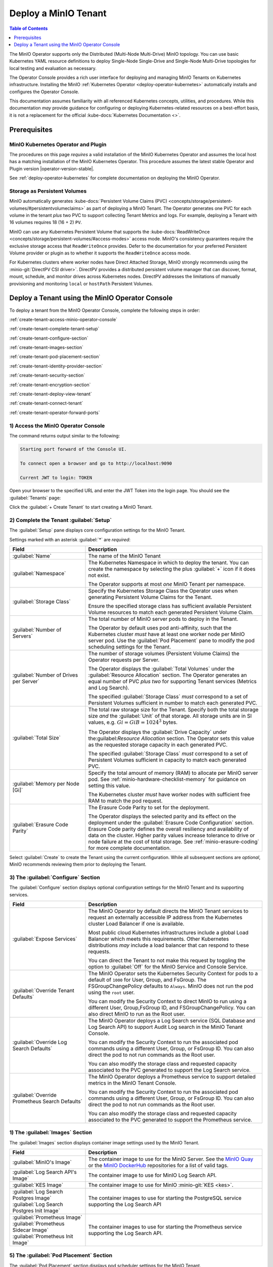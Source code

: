 .. The following label handles links from content to distributed MinIO in K8s context
.. _deploy-minio-distributed:

.. Redirect all references to tenant topologies here

.. _minio-snsd:
.. _minio-snmd:
.. _minio-mnmd:

.. _minio-k8s-deploy-minio-tenant:

=====================
Deploy a MinIO Tenant
=====================

.. default-domain:: minio

.. contents:: Table of Contents
   :local:
   :depth: 1

.. cond:: openshift

   This procedure documents deploying a MinIO Tenant through OpenShift 4.7+ using the OpenShift Web Console and the MinIO Kubernetes Operator.

.. cond:: k8s and not openshift

   This procedure documents deploying a MinIO Tenant onto a stock Kubernetes cluster using the MinIO Operator Console.

.. image:: /images/k8s/operator-dashboard.png
   :align: center
   :width: 70%
   :class: no-scaled-link
   :alt: MinIO Operator Console

The MinIO Operator supports only the Distributed (Multi-Node Multi-Drive) MinIO topology.
You can use basic Kubernetes YAML resource definitions to deploy Single-Node Single-Drive and Single-Node Multi-Drive topologies for local testing and evaluation as necessary.

The Operator Console provides a rich user interface for deploying and managing MinIO Tenants on Kubernetes infrastructure. 
Installing the MinIO :ref:`Kubernetes Operator <deploy-operator-kubernetes>` automatically installs and configures the Operator Console.

This documentation assumes familiarity with all referenced Kubernetes concepts, utilities, and procedures. 
While this documentation *may* provide guidance for configuring or deploying Kubernetes-related resources on a best-effort basis, it is not a replacement for the official :kube-docs:`Kubernetes Documentation <>`.

.. _deploy-minio-distributed-prereqs-storage:

Prerequisites
-------------

MinIO Kubernetes Operator and Plugin
~~~~~~~~~~~~~~~~~~~~~~~~~~~~~~~~~~~~

The procedures on this page *requires* a valid installation of the MinIO
Kubernetes Operator and assumes the local host has a matching installation of
the MinIO Kubernetes Operator. This procedure assumes the latest stable Operator
and Plugin version |operator-version-stable|.

See :ref:`deploy-operator-kubernetes` for complete documentation on deploying the MinIO Operator.

.. cond:: k8s and not openshift

   .. include:: /includes/k8s/install-minio-kubectl-plugin.rst

.. cond:: openshift

   .. include:: /includes/openshift/install-minio-kubectl-plugin.rst

.. cond:: k8s and not openshift

   Kubernetes Version 1.19.0
   ~~~~~~~~~~~~~~~~~~~~~~~~~

   Starting with v4.0.0, the MinIO Operator requires Kubernetes 1.19.0 and later.
   The Kubernetes infrastructure *and* the ``kubectl`` CLI tool must have the same version of 1.19.0+.

   This procedure assumes the host machine has ``kubectl`` installed and configured with access to the target Kubernetes cluster. 
   The host machine *must* have access to a web browser application.

.. cond:: openshift

   OpenShift 4.7+ and ``oc`` CLI Tool
   ~~~~~~~~~~~~~~~~~~~~~~~~~~~~~~~~~~

   This procedure assumes installation of the MinIO Operator using the OpenShift 4.7+ and the OpenShift OperatorHub.

   This procedure assumes your local machine has the OpenShift ``oc`` CLI tool installed and configured for access to the OpenShift Cluster.
   :openshift-docs:`Download and Install <cli_reference/openshift_cli/getting-started-cli.html>` the OpenShift :abbr:`CLI (command-line interface)` ``oc`` for use in this procedure.

   See :ref:`deploy-operator-openshift` for more complete instructions.

.. cond:: openshift

   Check Security Context Constraints
   ~~~~~~~~~~~~~~~~~~~~~~~~~~~~~~~~~~

   The MinIO Operator deploys pods using the following default :kube-docs:`Security Context <tasks/configure-pod-container/security-context/>` per pod:

   .. code-block:: yaml
      :class: copyable

      securityContext:
        runAsUser: 1000
        runAsGroup: 1000
        runAsNonRoot: true
        fsGroup: 1000

   Certain OpenShift :openshift-docs:`Security Context Constraints </authentication/managing-security-context-constraints.html>` limit the allowed UID or GID for a pod such that MinIO cannot deploy the Tenant successfully. 
   Ensure that the Project in which the Operator deploys the Tenant has sufficient SCC settings that allow the default pod security context. 
   You can alternatively modify the tenant security context settings during deployment.

   The following command returns the optimal value for the securityContext: 

   .. code-block:: shell
      :class: copyable

      oc get namespace <namespace> \
      -o=jsonpath='{.metadata.annotations.openshift\.io/sa\.scc\.supplemental-groups}{"\n"}'

   The command returns output similar to the following:
   
   .. code-block:: shell

      1056560000/10000

   Take note of this value before the slash for use in this procedure.

Storage as Persistent Volumes
~~~~~~~~~~~~~~~~~~~~~~~~~~~~~

MinIO automatically generates :kube-docs:`Persistent Volume Claims (PVC) <concepts/storage/persistent-volumes/#persistentvolumeclaims>` as part of deploying a MinIO Tenant. 
The Operator generates one PVC for each volume in the tenant *plus* two PVC to support collecting Tenant Metrics and logs. 
For example, deploying a Tenant with 16 volumes requires 18 (16 + 2) ``PV``.

MinIO can use any Kubernetes Persistent Volume that supports the :kube-docs:`ReadWriteOnce <concepts/storage/persistent-volumes/#access-modes>` access mode.
MinIO's consistency guarantees require the exclusive storage access that ``ReadWriteOnce`` provides.
Defer to the documentation for your preferred Persistent Volume provider or plugin as to whether it supports the ``ReadWriteOnce`` access mode.

For Kubernetes clusters where worker nodes have Direct Attached Storage, MinIO strongly recommends using the :minio-git:`DirectPV CSI driver>`. 
DirectPV provides a distributed persistent volume manager that can discover, format, mount, schedule, and monitor drives across Kubernetes nodes.
DirectPV addresses the limitations of manually provisioning and monitoring ``local`` or ``hostPath`` Persistent Volumes.

Deploy a Tenant using the MinIO Operator Console
------------------------------------------------

To deploy a tenant from the MinIO Operator Console, complete the following steps in order:

:ref:`create-tenant-access-minio-operator-console`

:ref:`create-tenant-complete-tenant-setup`

:ref:`create-tenant-configure-section`

:ref:`create-tenant-images-section`

:ref:`create-tenant-pod-placement-section`

:ref:`create-tenant-identity-provider-section`

:ref:`create-tenant-security-section`

:ref:`create-tenant-encryption-section`

:ref:`create-tenant-deploy-view-tenant`

:ref:`create-tenant-connect-tenant`

:ref:`create-tenant-operator-forward-ports`

.. _create-tenant-access-minio-operator-console:

1) Access the MinIO Operator Console
~~~~~~~~~~~~~~~~~~~~~~~~~~~~~~~~~~~~

.. cond:: k8s and not openshift

   Use the :mc-cmd:`kubectl minio proxy` command to temporarily forward traffic between the local host machine and the MinIO Operator Console:

   .. code-block:: shell
      :class: copyable

      kubectl minio proxy

.. cond:: openshift

   Use the :mc-cmd:`oc minio proxy <kubectl minio proxy>` command to temporarily forward traffic between the local host machine and the MinIO Operator Console:

   .. code-block:: shell
      :class: copyable

      oc minio proxy

The command returns output similar to the following:

.. code-block:: shell

   Starting port forward of the Console UI.

   To connect open a browser and go to http://localhost:9090

   Current JWT to login: TOKEN

Open your browser to the specified URL and enter the JWT Token into the login page. 
You should see the :guilabel:`Tenants` page:

.. image:: /images/k8s/operator-dashboard.png
   :align: center
   :width: 70%
   :class: no-scaled-link
   :alt: MinIO Operator Console

Click the :guilabel:`+ Create Tenant` to start creating a MinIO Tenant.

.. _create-tenant-complete-tenant-setup:

2) Complete the Tenant :guilabel:`Setup`
~~~~~~~~~~~~~~~~~~~~~~~~~~~~~~~~~~~~~~~~

The :guilabel:`Setup` pane displays core configuration settings for the MinIO Tenant. 

Settings marked with an asterisk :guilabel:`*` are *required*:

.. list-table::
   :header-rows: 1
   :widths: 30 70
   :width: 100%

   * - Field
     - Description

   * - :guilabel:`Name`
     - The name of the MinIO Tenant

   * - :guilabel:`Namespace`
     - The Kubernetes Namespace in which to deploy the tenant. 
       You can create the namespace by selecting the plus :guilabel:`+` icon if it does not exist.

       The Operator supports at most *one* MinIO Tenant per namespace.

   * - :guilabel:`Storage Class`
     - Specify the Kubernetes Storage Class the Operator uses when generating Persistent Volume Claims for the Tenant.

       Ensure the specified storage class has sufficient available Persistent Volume resources to match each generated Persistent Volume Claim.

   * - :guilabel:`Number of Servers`
     - The total number of MinIO server pods to deploy in the Tenant.
       
       The Operator by default uses pod anti-affinity, such that the Kubernetes cluster *must* have at least one worker node per MinIO server pod. 
       Use the :guilabel:`Pod Placement` pane to modify the pod scheduling settings for the Tenant.

   * - :guilabel:`Number of Drives per Server`
     - The number of storage volumes (Persistent Volume Claims) the Operator requests per Server. 

       The Operator displays the :guilabel:`Total Volumes` under the :guilabel:`Resource Allocation` section. 
       The Operator generates an equal number of PVC *plus two* for supporting Tenant services (Metrics and Log Search).
       
       The specified :guilabel:`Storage Class` *must* correspond to a set of Persistent Volumes sufficient in number to match each generated PVC.

   * - :guilabel:`Total Size`
     - The total raw storage size for the Tenant. 
       Specify both the total storage size *and* the :guilabel:`Unit` of that storage. 
       All storage units are in SI values, e.g. :math:`Gi = GiB = 1024^3` bytes.

       The Operator displays the :guilabel:`Drive Capacity` under the:guilabel:`Resource Allocation` section. 
       The Operator sets this value as the requested storage capacity in each generated PVC.

       The specified :guilabel:`Storage Class` *must* correspond to a set of Persistent Volumes sufficient in capacity to match each generated PVC.

   * - :guilabel:`Memory per Node [Gi]`
     - Specify the total amount of memory (RAM) to allocate per MinIO server pod. 
       See :ref:`minio-hardware-checklist-memory` for guidance on setting this value.

       The Kubernetes cluster *must* have worker nodes with sufficient free RAM to match the pod request.

   * - :guilabel:`Erasure Code Parity`
     - The Erasure Code Parity to set for the deployment.

       The Operator displays the selected parity and its effect on the deployment under the :guilabel:`Erasure Code Configuration` section.
       Erasure Code parity defines the overall resiliency and availability of data on the cluster. 
       Higher parity values increase tolerance to drive or node failure at the cost of total storage. 
       See :ref:`minio-erasure-coding` for more complete documentation.
       
Select :guilabel:`Create` to create the Tenant using the current configuration.
While all subsequent sections are *optional*, MinIO recommends reviewing them prior to deploying the Tenant.

.. _create-tenant-configure-section:

3) The :guilabel:`Configure` Section
~~~~~~~~~~~~~~~~~~~~~~~~~~~~~~~~~~~~

The :guilabel:`Configure` section displays optional configuration settings for the MinIO Tenant and its supporting services.

.. list-table::
   :header-rows: 1
   :widths: 30 70
   :width: 100%

   * - Field
     - Description

   * - :guilabel:`Expose Services`
     - The MinIO Operator by default directs the MinIO Tenant services to request an externally accessible IP address from the Kubernetes cluster Load Balancer if one is available.

       Most public cloud Kubernetes infrastructures include a global Load Balancer which meets this requirements. 
       Other Kubernetes distributions *may* include a load balancer that can respond to these requests.

       You can direct the Tenant to not make this request by toggling the option to :guilabel:`Off` for the MinIO Service and Console Service.

   * - :guilabel:`Override Tenant Defaults`
     - The MinIO Operator sets the Kubernetes Security Context for pods to a default of ``1000`` for User, Group, and FsGroup. 
       The FSGroupChangePolicy defaults to ``Always``. 
       MinIO does not run the pod using the ``root`` user.

       You can modify the Security Context to direct MinIO to run using a different User, Group,FsGroup ID, and FSGroupChangePolicy. 
       You can also direct MinIO to run as the Root user.

       .. cond:: openshift

          .. important::

             If your OpenShift cluster enforces :openshift-docs:`Security Context Constraints </authentication/managing-security-context-constraints.html>` , ensure you set the Tenant constraints appropriately such that pods can start and run normally.

   * - :guilabel:`Override Log Search Defaults`
     - The MinIO Operator deploys a Log Search service (SQL Database and Log Search API) to support Audit Log search in the MinIO Tenant Console.

       You can modify the Security Context to run the associated pod commands using a different User, Group, or FsGroup ID. 
       You can also direct the pod to not run commands as the Root user.

       You can also modify the storage class and requested capacity associated to the PVC generated to support the Log Search service.

   * - :guilabel:`Override Prometheus Search Defaults`
     - The MinIO Operator deploys a Prometheus service to support detailed metrics in the MinIO Tenant Console.

       You can modify the Security Context to run the associated pod commands using a different User, Group, or FsGroup ID. 
       You can also direct the pod to not run commands as the Root user.

       You can also modify the storage class and requested capacity associated to the PVC generated to support the Prometheus service.

.. _create-tenant-images-section:

1) The :guilabel:`Images` Section
~~~~~~~~~~~~~~~~~~~~~~~~~~~~~~~~~

The :guilabel:`Images` section displays container image settings used by the MinIO Tenant.

.. list-table::
   :header-rows: 1
   :widths: 30 70
   :width: 100%

   * - Field
     - Description

   * - :guilabel:`MinIO's Image`
     - The container image to use for the MinIO Server. 
       See the `MinIO Quay <https://quay.io/repository/minio/minio>`__ or the `MinIO DockerHub <https://hub.docker.com/r/minio/minio/tags>`__ repositories for a list of valid tags.

   * - :guilabel:`Log Search API's Image`
     - The container image to use for MinIO Log Search API.

   * - :guilabel:`KES Image`
     - The container image to use for MinIO :minio-git:`KES <kes>`.

   * - | :guilabel:`Log Search Postgres Image`
       | :guilabel:`Log Search Postgres Init Image`
     - The container images to use for starting the PostgreSQL service supporting the Log Search API

   * - | :guilabel:`Prometheus Image`
       | :guilabel:`Prometheus Sidecar Image`
       | :guilabel:`Prometheus Init Image`

     - The container images to use for starting the Prometheus service supporting the Log Search API.

.. _create-tenant-pod-placement-section:

5) The :guilabel:`Pod Placement` Section
~~~~~~~~~~~~~~~~~~~~~~~~~~~~~~~~~~~~~~~~

The :guilabel:`Pod Placement` section displays pod scheduler settings for the MinIO Tenant.

.. list-table::
   :header-rows: 1
   :widths: 30 70
   :width: 100%

   * - Field
     - Description

   * - :guilabel:`None`
     - Disables pod scheduling constraints for the tenant. 
       This allows Kubernetes to schedule multiple Tenant pods onto the same node.

       This may decrease resiliency, as a single Kubernetes worker can host multiple MinIO pods. 
       If that worker is down or lost, objects may also be unavailable or lost.

       Consider using this setting only in early development or sandbox environments with a limited number of worker nodes.

   * - :guilabel:`Default (Pod Anti-Affinity)`
     - Directs the Operator to set anti-affinity settings such that no Kubernetes worker can host more than one MinIO server pod for this Tenant.

   * - :guilabel:`Node Selector`
     - Directs the operator to set a Node Selector such that pods only deploy onto Kubernetes workers whose labels match the selector.

.. _create-tenant-identity-provider-section:

6) The :guilabel:`Identity Provider` Section
~~~~~~~~~~~~~~~~~~~~~~~~~~~~~~~~~~~~~~~~~~~~

The :guilabel:`Identity Provider` section displays the :ref:`Identity Provider <minio-authentication-and-identity-management>` settings for the MinIO Tenant. 
This includes configuring an external IDP such as :ref:`OpenID <minio-external-identity-management-openid>` or :ref:`Active Directory / LDAP <minio-external-identity-management-ad-ldap>`.

.. list-table::
   :header-rows: 1
   :widths: 30 70
   :width: 100%

   * - Field
     - Description

   * - :guilabel:`Built-In`
     - Configure additional internal MinIO users for the Operator to create as part of deploying the Tenant.

   * - :guilabel:`OpenID`
     - Configure an OpenID Connect-compatible service as an external Identity Provider (e.g. Keycloak, Okta, Google, Facebook, Dex) to manage MinIO users. 

   * - :guilabel:`Active Directory`
     - Configure an Active Directory or OpenLDAP service as the external Identity Provider to manage MinIO users.

.. _create-tenant-security-section:

.. _minio-k8s-deploy-minio-tenant-security:

7) The :guilabel:`Security` Section
~~~~~~~~~~~~~~~~~~~~~~~~~~~~~~~~~~~

The :guilabel:`Security` section displays TLS certificate settings for the MinIO Tenant.

.. list-table::
   :header-rows: 1
   :widths: 30 70
   :width: 100%

   * - Field
     - Description

   * - :guilabel:`Enable TLS`
     - Enable or disable TLS for the MinIO Tenant. 

   * - :guilabel:`Enable AutoCert`
     - Directs the Operator to generate Certificate Signing Requests for submission to the Kubernetes TLS API.

       The MinIO Tenant uses the generated certificates for enabling and establishing TLS connections.

   * - :guilabel:`Custom Certificates`
     - Specify one or more custom TLS certificates for use by the MinIO Tenant.
       
       MinIO supports Server Name Indication (SNI) such that the Tenant can select the appropriate TLS certificate based on the request hostname and the certificate Subject Alternative Name.

       MinIO also supports specifying Certificate Authority certificates for validating client certificates minted by that CA.

.. _create-tenant-encryption-section:

8) The :guilabel:`Encryption` Section
~~~~~~~~~~~~~~~~~~~~~~~~~~~~~~~~~~~~~

The :guilabel:`Encryption` section displays the :ref:`Server-Side Encryption (SSE) <minio-sse>` settings for the MinIO Tenant. 

Enabling SSE also creates :minio-git:`MinIO Key Encryption Service <kes>` pods in the Tenant to facilitate SSE operations.

.. list-table::
   :header-rows: 1
   :widths: 30 70
   :width: 100%

   * - Field
     - Description
   
   * - :guilabel:`Vault`
     - Configure `Hashicorp Vault <https://www.vaultproject.io/>`__ as the external KMS for storing root encryption keys. 
       See :ref:`minio-sse-vault` for guidance on the displayed fields.

   * - :guilabel:`AWS`
     - Configure `AWS Secrets Manager <https://aws.amazon.com/secrets-manager/>`__ as the external KMS for storing root encryption keys. 
       See :ref:`minio-sse-aws` for guidance on the displayed fields.

   * - :guilabel:`GCP`
     - Configure `Google Cloud Platform Secret Manager <https://cloud.google.com/secret-manager/>`__ as the external KMS for storing root encryption keys. 
       See :ref:`minio-sse-gcp` for guidance on the displayed fields.

   * - :guilabel:`Azure`
     - Configure `Azure Key Vault <https://azure.microsoft.com/en-us/services/key-vault/#product-overview>`__  as the external KMS for storing root encryption keys. 
       See :ref:`minio-sse-azure` for guidance on the displayed fields.       

.. _create-tenant-deploy-view-tenant:

9) Deploy and View the Tenant
~~~~~~~~~~~~~~~~~~~~~~~~~~~~~

Select :guilabel:`Create` at any time to begin the deployment process. 
The MinIO Operator displays the root user credentials *once* as part of deploying the Tenant. 
Copy these credentials to a secure location.

You can monitor the Tenant creation process from the :guilabel:`Tenants` view. 
The :guilabel:`State` column updates throughout the deployment process.

Tenant deployment can take several minutes to complete. 
Once the :guilabel:`State` reads as :guilabel:`Initialized`, click the Tenant to view its details.

.. image:: /images/k8s/operator-tenant-view.png
   :align: center
   :width: 70%
   :class: no-scaled-link
   :alt: Tenant View

Each tab provides additional details or configuration options for the MinIO Tenant. 

- :guilabel:`METRICS` - Displays metrics collected from the MinIO Tenant.
- :guilabel:`SECURITY` - Provides TLS-related configuration options.
- :guilabel:`POOLS` - Supports expanding the tenant by adding more Server Pools.
- :guilabel:`LICENSE` - Enter your `SUBNET <https://min.io/pricing?ref=docs>`__ license.

.. _create-tenant-connect-tenant:

10) Connect to the Tenant
~~~~~~~~~~~~~~~~~~~~~~~~~

The MinIO Operator creates services for the MinIO Tenant. 

.. cond:: openshift

   Use the ``oc get svc -n TENANT-PROJECT`` command to review the deployed services:

   .. code-block:: shell
      :class: copyable

      oc get svc -n minio-tenant-1

.. cond:: k8s and not openshift 

   Use the ``kubectl get svc -n NAMESPACE`` command to review the deployed services:

   .. code-block:: shell
      :class: copyable

      kubectl get svc -n minio-tenant-1

.. code-block:: shell

   NAME                               TYPE           CLUSTER-IP       EXTERNAL-IP   PORT(S)          AGE
   minio                              LoadBalancer   10.97.114.60     <pending>     443:30979/TCP    2d3h
   minio-tenant-1-console             LoadBalancer   10.106.103.247   <pending>     9443:32095/TCP   2d3h
   minio-tenant-1-hl                  ClusterIP      None             <none>        9000/TCP         2d3h
   minio-tenant-1-log-hl-svc          ClusterIP      None             <none>        5432/TCP         2d3h
   minio-tenant-1-log-search-api      ClusterIP      10.103.5.235     <none>        8080/TCP         2d3h
   minio-tenant-1-prometheus-hl-svc   ClusterIP      None             <none>        9090/TCP         7h39m

- The ``minio`` service corresponds to the MinIO Tenant service. 
  Applications should use this service for performing operations against the MinIO Tenant.
 
- The ``*-console`` service corresponds to the :minio-git:`MinIO Console <console>`. 
  Administrators should use this service for accessing the MinIO Console and performing administrative operations on the MinIO Tenant.

The remaining services support Tenant operations and are not intended for consumption by users or administrators.
 
By default each service is visible only within the Kubernetes cluster. 
Applications deployed inside the cluster can access the services using the ``CLUSTER-IP``. 

Applications external to the Kubernetes cluster can access the services using the ``EXTERNAL-IP``. 
This value is only populated for Kubernetes clusters configured for Ingress or a similar network access service. 
Kubernetes provides multiple options for configuring external access to services. 

.. cond:: k8s and not openshift

   See the Kubernetes documentation on :kube-docs:`Publishing Services (ServiceTypes) <concepts/services-networking/service/#publishing-services-service-types>` and :kube-docs:`Ingress <concepts/services-networking/ingress/>` for more complete information on configuring external access to services.

.. cond:: openshift

   See the OpenShift documentation on :openshift-docs:`Route or Ingress <networking/understanding-networking.html#nw-ne-comparing-ingress-route_understanding-networking>` for more complete information on configuring external access to services.

.. _create-tenant-operator-forward-ports:

11) Forward Ports
~~~~~~~~~~~~~~~~~

.. cond:: k8s and not openshift

   You can temporarily expose each service using the ``kubectl port-forward`` utility.
   Run the following examples to forward traffic from the local host running ``kubectl`` to the services running inside the Kubernetes cluster.

   .. tab-set::

      .. tab-item:: MinIO Tenant

         .. code-block:: shell
            :class: copyable

            kubectl port-forward service/minio 443:443

      .. tab-item:: MinIO Console
      
         .. code-block:: shell
            :class: copyable

            kubectl port-forward service/minio-tenant-1-console 9443:9443

.. cond:: openshift

   You can temporarily expose each service using the ``oc port-forward`` utility.
   Run the following examples to forward traffic from the local host running ``oc`` to the services running inside the Kubernetes cluster.

   .. tab-set::

      .. tab-item:: MinIO Tenant

         .. code-block:: shell
            :class: copyable

            oc port-forward service/minio 443:443

      .. tab-item:: MinIO Console
      
         .. code-block:: shell
            :class: copyable

            oc port-forward service/minio-tenant-1-console 9443:9443

.. cond:: openshift

   .. include:: /includes/openshift/steps-deploy-minio-tenant.rst

.. cond:: k8s and not openshift

   .. include:: /includes/k8s/steps-deploy-tenant-cli.rst